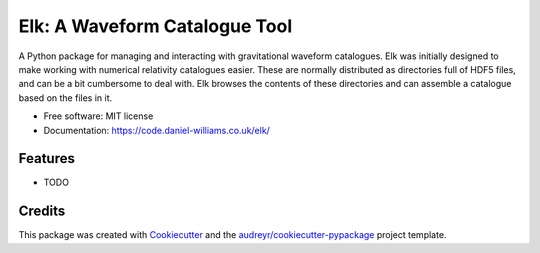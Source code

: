 ===============================
Elk: A Waveform Catalogue Tool
===============================


.. image:: https://img.shields.io/pypi/v/elk.svg
        :target: https://pypi.python.org/pypi/elk

.. image:: https://img.shields.io/travis/transientlunatic/elk.svg
        :target: https://travis-ci.org/transientlunatic/elk

   ..
      .. image:: https://readthedocs.org/projects/elk/badge/?version=latest
	      :target: https://elk.readthedocs.io/en/latest/?badge=latest
	      :alt: Documentation Status

   .. image:: https://pyup.io/repos/github/transientlunatic/elk/shield.svg
	:target: https://pyup.io/repos/github/transientlunatic/elk/
	:alt: Updates


A Python package for managing and interacting with gravitational waveform catalogues.
Elk was initially designed to make working with numerical relativity catalogues easier.
These are normally distributed as directories full of HDF5 files, and can be a bit cumbersome to deal with.
Elk browses the contents of these directories and can assemble a catalogue based on the files in it.
	      


* Free software: MIT license
* Documentation: https://code.daniel-williams.co.uk/elk/


Features
--------

* TODO

Credits
---------

This package was created with Cookiecutter_ and the `audreyr/cookiecutter-pypackage`_ project template.

.. _Cookiecutter: https://github.com/audreyr/cookiecutter
.. _`audreyr/cookiecutter-pypackage`: https://github.com/audreyr/cookiecutter-pypackage

